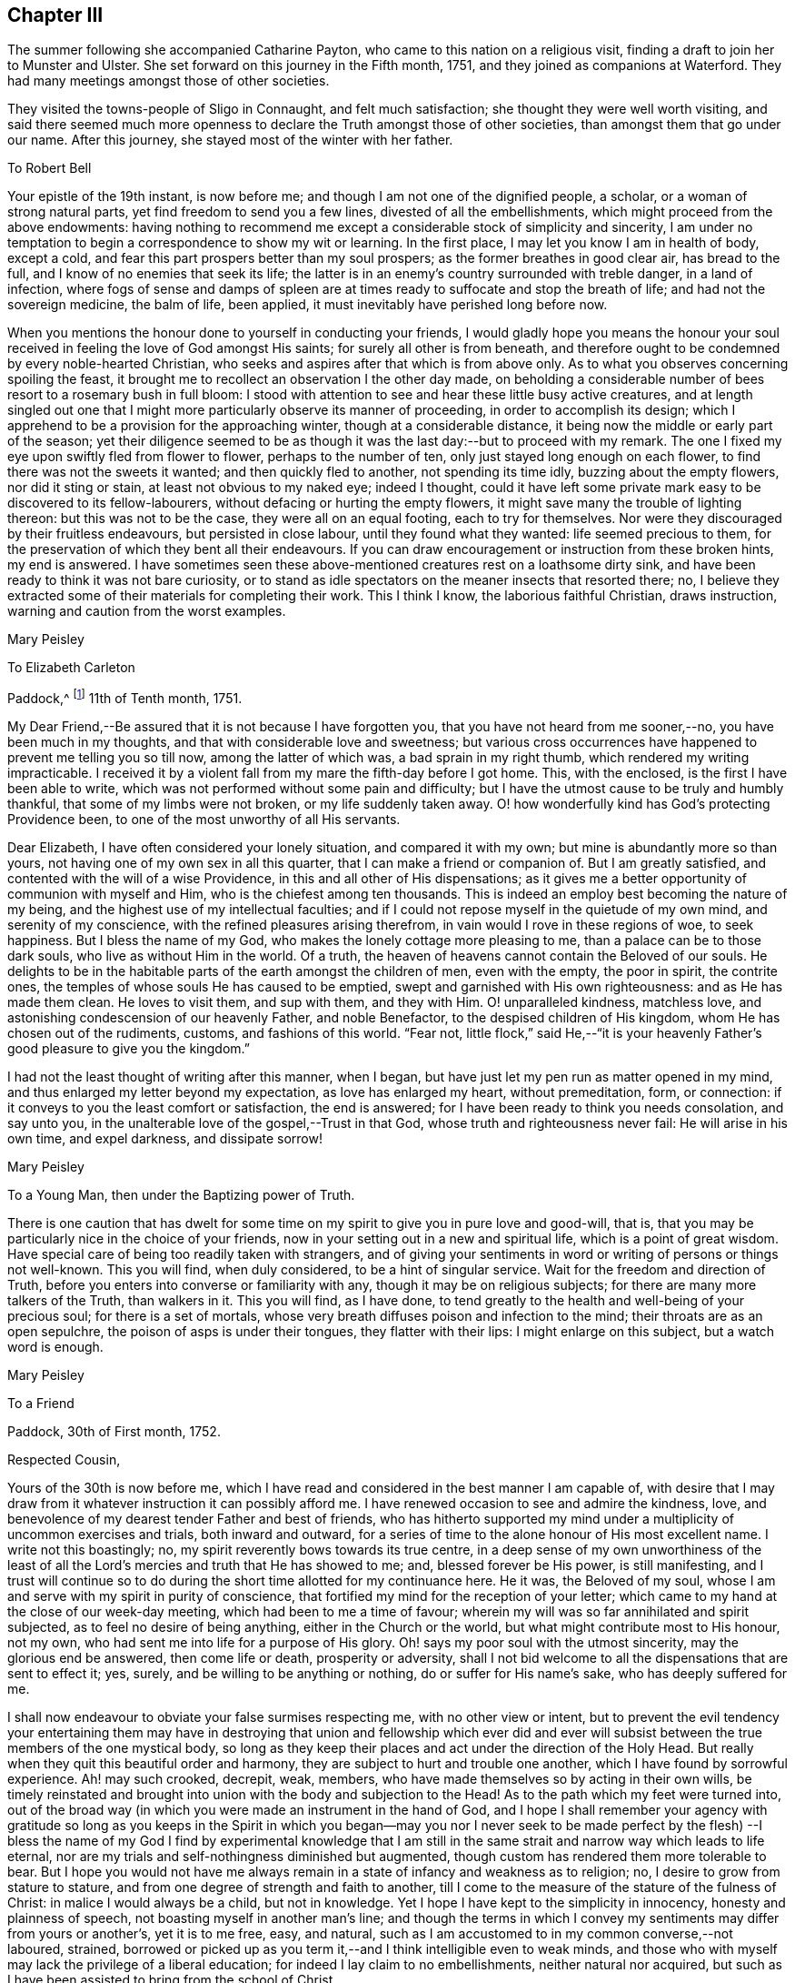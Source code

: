 == Chapter III

The summer following she accompanied Catharine Payton,
who came to this nation on a religious visit,
finding a draft to join her to Munster and Ulster.
She set forward on this journey in the Fifth month, 1751,
and they joined as companions at Waterford.
They had many meetings amongst those of other societies.

They visited the towns-people of Sligo in Connaught, and felt much satisfaction;
she thought they were well worth visiting,
and said there seemed much more openness to declare the
Truth amongst those of other societies,
than amongst them that go under our name.
After this journey, she stayed most of the winter with her father.

[.embedded-content-document.letter]
--

[.letter-heading]
To Robert Bell

Your epistle of the 19th instant, is now before me;
and though I am not one of the dignified people, a scholar,
or a woman of strong natural parts, yet find freedom to send you a few lines,
divested of all the embellishments, which might proceed from the above endowments:
having nothing to recommend me except a considerable stock of simplicity and sincerity,
I am under no temptation to begin a correspondence to show my wit or learning.
In the first place, I may let you know I am in health of body, except a cold,
and fear this part prospers better than my soul prospers;
as the former breathes in good clear air, has bread to the full,
and I know of no enemies that seek its life;
the latter is in an enemy`'s country surrounded with treble danger,
in a land of infection,
where fogs of sense and damps of spleen are at times
ready to suffocate and stop the breath of life;
and had not the sovereign medicine, the balm of life, been applied,
it must inevitably have perished long before now.

When you mentions the honour done to yourself in conducting your friends,
I would gladly hope you means the honour your soul
received in feeling the love of God amongst His saints;
for surely all other is from beneath,
and therefore ought to be condemned by every noble-hearted Christian,
who seeks and aspires after that which is from above only.
As to what you observes concerning spoiling the feast,
it brought me to recollect an observation I the other day made,
on beholding a considerable number of bees resort to a rosemary bush in full bloom:
I stood with attention to see and hear these little busy active creatures,
and at length singled out one that I might more
particularly observe its manner of proceeding,
in order to accomplish its design;
which I apprehend to be a provision for the approaching winter,
though at a considerable distance, it being now the middle or early part of the season;
yet their diligence seemed to be as though it
was the last day:--but to proceed with my remark.
The one I fixed my eye upon swiftly fled from flower to flower,
perhaps to the number of ten, only just stayed long enough on each flower,
to find there was not the sweets it wanted; and then quickly fled to another,
not spending its time idly, buzzing about the empty flowers, nor did it sting or stain,
at least not obvious to my naked eye; indeed I thought,
could it have left some private mark easy to be discovered to its fellow-labourers,
without defacing or hurting the empty flowers,
it might save many the trouble of lighting thereon: but this was not to be the case,
they were all on an equal footing, each to try for themselves.
Nor were they discouraged by their fruitless endeavours, but persisted in close labour,
until they found what they wanted: life seemed precious to them,
for the preservation of which they bent all their endeavours.
If you can draw encouragement or instruction from these broken hints, my end is answered.
I have sometimes seen these above-mentioned creatures rest on a loathsome dirty sink,
and have been ready to think it was not bare curiosity,
or to stand as idle spectators on the meaner insects that resorted there; no,
I believe they extracted some of their materials for completing their work.
This I think I know, the laborious faithful Christian, draws instruction,
warning and caution from the worst examples.

[.signed-section-signature]
Mary Peisley

--

[.embedded-content-document.letter]
--

[.letter-heading]
To Elizabeth Carleton

[.signed-section-context-open]
Paddock,^
footnote:[Paddock was a farm in the occupation of Mary Peisley`'s father;
it was situated near Mountrath.]
11th of Tenth month, 1751.

My Dear Friend,--Be assured that it is not because I have forgotten you,
that you have not heard from me sooner,--no, you have been much in my thoughts,
and that with considerable love and sweetness;
but various cross occurrences have happened to prevent me telling you so till now,
among the latter of which was, a bad sprain in my right thumb,
which rendered my writing impracticable.
I received it by a violent fall from my mare the fifth-day before I got home.
This, with the enclosed, is the first I have been able to write,
which was not performed without some pain and difficulty;
but I have the utmost cause to be truly and humbly thankful,
that some of my limbs were not broken, or my life suddenly taken away.
O! how wonderfully kind has God`'s protecting Providence been,
to one of the most unworthy of all His servants.

Dear Elizabeth, I have often considered your lonely situation,
and compared it with my own; but mine is abundantly more so than yours,
not having one of my own sex in all this quarter,
that I can make a friend or companion of.
But I am greatly satisfied, and contented with the will of a wise Providence,
in this and all other of His dispensations;
as it gives me a better opportunity of communion with myself and Him,
who is the chiefest among ten thousands.
This is indeed an employ best becoming the nature of my being,
and the highest use of my intellectual faculties;
and if I could not repose myself in the quietude of my own mind,
and serenity of my conscience, with the refined pleasures arising therefrom,
in vain would I rove in these regions of woe, to seek happiness.
But I bless the name of my God, who makes the lonely cottage more pleasing to me,
than a palace can be to those dark souls, who live as without Him in the world.
Of a truth, the heaven of heavens cannot contain the Beloved of our souls.
He delights to be in the habitable parts of the earth amongst the children of men,
even with the empty, the poor in spirit, the contrite ones,
the temples of whose souls He has caused to be emptied,
swept and garnished with His own righteousness: and as He has made them clean.
He loves to visit them, and sup with them, and they with Him.
O! unparalleled kindness, matchless love,
and astonishing condescension of our heavenly Father, and noble Benefactor,
to the despised children of His kingdom, whom He has chosen out of the rudiments,
customs, and fashions of this world.
"`Fear not,
little flock,`" said He,--"`it is your heavenly
Father`'s good pleasure to give you the kingdom.`"

I had not the least thought of writing after this manner, when I began,
but have just let my pen run as matter opened in my mind,
and thus enlarged my letter beyond my expectation, as love has enlarged my heart,
without premeditation, form, or connection:
if it conveys to you the least comfort or satisfaction, the end is answered;
for I have been ready to think you needs consolation, and say unto you,
in the unalterable love of the gospel,--Trust in that God,
whose truth and righteousness never fail: He will arise in his own time,
and expel darkness, and dissipate sorrow!

[.signed-section-signature]
Mary Peisley

--

[.embedded-content-document.letter]
--

[.letter-heading]
To a Young Man, then under the Baptizing power of Truth.

There is one caution that has dwelt for some time on my
spirit to give you in pure love and good-will,
that is, that you may be particularly nice in the choice of your friends,
now in your setting out in a new and spiritual life, which is a point of great wisdom.
Have special care of being too readily taken with strangers,
and of giving your sentiments in word or writing of persons or things not well-known.
This you will find, when duly considered, to be a hint of singular service.
Wait for the freedom and direction of Truth,
before you enters into converse or familiarity with any,
though it may be on religious subjects; for there are many more talkers of the Truth,
than walkers in it.
This you will find, as I have done,
to tend greatly to the health and well-being of your precious soul;
for there is a set of mortals,
whose very breath diffuses poison and infection to the mind;
their throats are as an open sepulchre, the poison of asps is under their tongues,
they flatter with their lips: I might enlarge on this subject,
but a watch word is enough.

[.signed-section-signature]
Mary Peisley

--

[.embedded-content-document.letter]
--

[.letter-heading]
To a Friend

[.signed-section-context-open]
Paddock, 30th of First month, 1752.

[.salutation]
Respected Cousin,

Yours of the 30th is now before me,
which I have read and considered in the best manner I am capable of,
with desire that I may draw from it whatever instruction it can possibly afford me.
I have renewed occasion to see and admire the kindness, love,
and benevolence of my dearest tender Father and best of friends,
who has hitherto supported my mind under a multiplicity of uncommon exercises and trials,
both inward and outward,
for a series of time to the alone honour of His most excellent name.
I write not this boastingly; no, my spirit reverently bows towards its true centre,
in a deep sense of my own unworthiness of the least of all the
Lord`'s mercies and truth that He has showed to me;
and, blessed forever be His power, is still manifesting,
and I trust will continue so to do during the
short time allotted for my continuance here.
He it was, the Beloved of my soul,
whose I am and serve with my spirit in purity of conscience,
that fortified my mind for the reception of your letter;
which came to my hand at the close of our week-day meeting,
which had been to me a time of favour;
wherein my will was so far annihilated and spirit subjected,
as to feel no desire of being anything, either in the Church or the world,
but what might contribute most to His honour, not my own,
who had sent me into life for a purpose of His glory.
Oh! says my poor soul with the utmost sincerity, may the glorious end be answered,
then come life or death, prosperity or adversity,
shall I not bid welcome to all the dispensations that are sent to effect it; yes, surely,
and be willing to be anything or nothing, do or suffer for His name`'s sake,
who has deeply suffered for me.

I shall now endeavour to obviate your false surmises respecting me,
with no other view or intent,
but to prevent the evil tendency your entertaining them may have in
destroying that union and fellowship which ever did and ever will
subsist between the true members of the one mystical body,
so long as they keep their places and act under the direction of the Holy Head.
But really when they quit this beautiful order and harmony,
they are subject to hurt and trouble one another,
which I have found by sorrowful experience.
Ah! may such crooked, decrepit, weak, members,
who have made themselves so by acting in their own wills,
be timely reinstated and brought into union with the body and subjection to the Head!
As to the path which my feet were turned into,
out of the broad way (in which you were made an instrument in the hand of God,
and I hope I shall remember your agency with gratitude so long as you keeps in the
Spirit in which you began--may you nor I never seek to be made perfect by the flesh)
--I bless the name of my God I find by experimental knowledge that I am still in
the same strait and narrow way which leads to life eternal,
nor are my trials and self-nothingness diminished but augmented,
though custom has rendered them more tolerable to bear.
But I hope you would not have me always remain in a
state of infancy and weakness as to religion;
no, I desire to grow from stature to stature,
and from one degree of strength and faith to another,
till I come to the measure of the stature of the fulness of Christ:
in malice I would always be a child, but not in knowledge.
Yet I hope I have kept to the simplicity in innocency, honesty and plainness of speech,
not boasting myself in another man`'s line;
and though the terms in which I convey my sentiments may differ from yours or another`'s,
yet it is to me free, easy, and natural,
such as I am accustomed to in my common converse,--not laboured, strained,
borrowed or picked up as you term it,--and I think intelligible even to weak minds,
and those who with myself may lack the privilege of a liberal education;
for indeed I lay claim to no embellishments, neither natural nor acquired,
but such as I have been assisted to bring from the school of Christ.

True it is I have been careful in the discharge of my ministerial function,
to convey the Word as much as possible free from the workings of my own spirit,
or mixture of the creature,
seeing clearly that in these things Satan would
transform himself as into an angel of light:
setting sound for substance, and passion for power.
And as I dare not add to the Word of prophesy,
neither do I think it right to diminish anything from the
beauty of the gift I have received by disagreeable tones,
unbecoming gestures, unprofitable tautology or vain repetitions;
yet have fervent charity for them who through unwatchfulness fall into these errors,
well knowing how hard it is to steer clear of them;
and in beholding the weight and the importance of the work (in
the light of Truth) and the many mistakes we are subject to,
have oft cried out in the secret of my soul, O Lord! who is sufficient for these things;
surely only such as you makes so by your own Divine wisdom!
But I bless the name of my God,
who has condescended to rectify my spiritual senses in such a manner as to
fit me to relish the true spring of ministry through his meanest instruments,
with all the tinctures it may carry with it of
the pipe or casket through which it is conveyed.
The patriarchs and prophets all spoke with profound judgment, sense and connection,
and several of them were noted for their elegancy of speech,
as were many of our worthy ancestors,
insomuch that they came under the censure of being Jesuits,
men noted for their subtlety and learning; and.
Christ our Lord, chief Speaker in his Church, and holy pattern to his people,
was observable for his wisdom and excellency of speech,
so that it might well be said of him,
sure "`never man spoke like him`" (of Divine and heavenly truths),
insomuch that it drew this remark from the unbelievers,
"`from where has this man this wisdom and learning?`"
They were such as were strangers to that Source from which he derived his wisdom,
that thus presumptuously questioned the eternal Son of God!
And shall any now in like manner dispute the unsearchable wisdom of
God in the distribution of his own gifts for the edifying and
building up of his Church! who gives to one the word of wisdom,
to another the word of knowledge, by the same Spirit, to a third faith, and so on,
as the learned apostle has elegantly described.

But said he, "`I show unto you a more excellent way,`" that is charity,
without which he beheld himself, though endowed with all other gifts,
but "`as sounding brass and a tinkling cymbal,`"--and
indeed he gives a beautiful description of it,
well worthy the observation of you and me: "`it thinks no evil,`" said he,
and I believe it is because it would do none.
I could write more on this subject, which for brevity sake I omit.
I know not that I have given any just cause of offence to Jew or Gentile,
nor to the Church of Christ, and I thank Him who helps his children,
I can and do forgive injuries; I am not for war,
except against the three common enemies of our happiness.
Your manner of writing would have given me much trouble,
had I not seen your willingness to judge me before you
had entered into the merits of the case,
which is the most favourable construction that I can put on your hints.
For such has been my unwillingness to contend,
that I have repeatedly received the most false accusations and
bitter reflections without any answer or reply,
when I might have justified myself.

[.signed-section-signature]
Mary Peisley.

--

[.embedded-content-document.letter]
--

[.letter-heading]
To Thomas Greer.

[.signed-section-context-open]
Paddock, 28th of Second month, 1752.

[.salutation]
My Dear Friend,

As you are often the subject of my thoughts,
I make you so now of my pen,
and inform you that I read your favour of 5th of eleventh month,
which was satisfactory to me, as it always is to hear from my friends.
I observe your cordial advice, respecting which I take kindly,
and have strictly adhered to it; let them be doing,
it seems my place at present to rest still and quiet,
having committed my innocent cause to the Author of my being,
with sincere desires that He may work as will contribute most to his glory,
and the good and preservation of his heritage, let me suffer what I may.
I confess they have touched me in a tender part,
by endeavouring to asperse my character but it is not my life,
which is hid with Christ in God;
had that been in the applause of men it would now be in danger, if not lost.
But oh! how inestimable a blessing it is to have a treasure laid up in heaven,
where neither moth nor rust can corrupt nor thieves break through to steal!
May you and I labour for it with all the powers of our souls;
for I am sure we have seen it in the glorious light of Truth,
to be a pearl Worth selling all for;
and in that light and sight have we clearly discovered the emptiness,
nothingness and insufficiency of all sublunary enjoyments, to make us truly happy here,
or contribute to our well-being, hereafter,
but as they were sanctified to us and consecrated to His service that gave them.
Yes, have we not begged and requested that He would not give them, except on these terms,
seeing clearly there was a curse in these very blessings,
except his blessing fetched it out.
Well, my dear friend,
do we still retain that rectified sense of things which Truth has given us,
or is not the god of this world endeavouring to blind the eye of our minds,
so that we cannot make a right estimate of things celestial or terrestrial?
for as the one heightens in our view or opinion,
the other consequently lessens and seems of but small value,
which verifies the truth of that memorable saying,
"`you cannot serve two masters,`" and that of John, "`if any man love the world,
or the things that are in the world, the love of the Father is not in him,`" that is,
it is not prevalent in his soul, for when it is, as I before wrote,
all things else are of little value in comparison of it.
But why write I thus to one who knows all these things as well as I do?
I think it is not merely the result of my imagination,
for I am oft so shut up that I can neither speak nor write of religious matters;
and not only so,
but I have felt my mind clothed with a little pain and
concern for your welfare and preservation,
as for my own,
and cries have been raised in my soul to the God of my life on your behalf,
that He might condescend safely to pilot you from that
dangerous rock whereon so many well-fitted vessels have split,
namely,
the inordinate pursuit of the worlds You know right well the havoc
this gilded bait has made amongst the lambs and sheep of Christ;
therefore let me entreat you as a sister, in love,
that you wait daily for that Power which alone can bring to silence all flesh,
and capacitate you to hear the voice of the true
Shepherd distinct from every other sound,
and if you follow it,
it will lead you out of the reach of the paw of the lion and the bear,
and deliver you from that uncircumcised philistine spirit,
which bears rule in the hearts of the children of disobedience.
It is by hearing and obeying, our souls must live to God.
I would not multiply lines on this subject, a word is enough for the wise.

May God Almighty keep you in the unity of His spirit and fellowship of the saints,
and build you up in the most holy faith.
I have some thoughts of sending this by my highly
esteemed and much beloved friend William Brown,
or his companion Samuel Neale, if they go your way soon.
I am persuaded if you retains your spiritual senses in their proper rectitude,
you will prize the company of the former, as a father in Israel,
if it be proper to give any man on earth that appellation.
May his labours of love be blessed amongst you.
I must conclude being in haste, your real affectionate friend,

[.signed-section-signature]
Mary Peisley.

--

She wrote to another of her friends, thus:

[.embedded-content-document.letter]
--

[.letter-heading]
To+++_______+++

It is not forgetfulness of my near and dear friends,
that makes me slow in my answers to them,
nor yet because I have not a singular pleasure in hearing from them;
their converse by letters or otherwise, is, next to the Divine good in myself,
the greatest satisfaction in this life; but you know, that even all of this kind,
must be through Him, who is the Source of all good, and can command the clouds,
that they shall or shall not rain.
He can stop both the upper and the nether springs, and cause a famine in the land,
and who shall say, what do you?
It is the Lord that works in and for His people,
and who shall let or hinder him from doing it His own way,
and after the manner that He sees best?
He is about to try His people every way, even as He did Israel of old, by famine,
captivity, and sore distresses, because of the hardness of their hearts,
and stiffness of their necks, in refusing to return to Him,
who had done such great things for them and their fathers.
This is the case, my friend, of people in this day, who are gone into captivity,
and refuse to return at the command of the Lord; who has long waited, and loudly called,
immediately and instrumentally, to them to return.
And for this reason, a little remnant, who like David,
prefer Jerusalem above the chiefest joy, have hung their harps as upon the willows,
and dare not sing the songs of Zion, neither can they in a strange land,
for such as desire it from them, who are of the number of those that spoil them,
and yet require of them a song, or mirth.
May all do as Daniel did, in their private chambers, set their faces towards Jerusalem,
oftener than the morning; and not be afraid to suffer for the law of their God.

It has been my lot, since my return from England,
to be much shut up as to word and doctrine,
and to sit in great emptiness and poverty of spirit,
amongst a people big with expectation of words,
and who have too much departed from the light and life of the pure Word in themselves.
And of late, since this expectation has been disappointed, and their hopes frustrated,
the Lord has often made use of me in his hand, as a sharp threshing instrument,
and put such words in my mouth for them, as they could hardly bear;
so that on all sides, the poor creature is greatly despised and rejected,
by the high and lofty professors and pharisaical righteous,
who can speak their own words, and work their own works;
and indeed I am well content so to be, and expect no better treatment,
than our blessed Lord and his disciples have met with in all ages:
we are not greater than our Master, if they persecute him they will also persecute us.
I only wish we may be found building on the same foundation,
and then the gates of hell will not prevail against us.

[.signed-section-signature]
Mary Peisley

--

[.embedded-content-document.letter]
--

[.letter-heading]
To R. Shackleton^
footnote:[The compiler of the
[.book-title]#Memoirs and Letters of Richard and Elizabeth Shackleton#
remarks;--'`About this time a little band,
young in years, but increasing in the experience of those things which belong to peace,
became closely united.
Amongst these, Mary Peisley, Samuel Neale, Elizabeth Pike,
Richard Shackleton and his wife, and Elizabeth Carleton, often met,
and were a strength and encouragement to each other.
Their union is expressed thus, in a letter from Richard Shackleton to Samuel Neale;
My cry was today, dear friend!
For us who are young,
who are known by one another to have good desires begotten in us for the blessed cause,
that we might be preserved, and plentifully filled with Divine wisdom,
of which I saw a great necessity,--that the Lord would take us, being children,
and teach us himself; and that we might be drawn into near unity with one another.`'
'`Samuel Neale, who had been forgiven much, loved much;
and having been obedient to the heavenly vision, became a vessel of honour,
replenished with good, and pouring it forth for the refreshment of others.
He was one, who, remembering the trials which attend youth, compassionated them;
and in advanced life, his winning affability towards young persons,
his fatherly love and care, his heart and house open to receive them,
made a deep impression on their minds, from which many received lasting advantage.`']

[.signed-section-context-open]
Paddock, 28th of Eleventh month, 1752.

[.salutation]
Dear Friend,

I have often a secret pleasure in
spiritual converse with you and others of my friends,
when my hands are employed about my lawful business;
in this I believe I have the advantage of you, your occupation, though honourable,
being such as while you are engaged in it, must, I suppose,
employ your thoughts as well as hands:
may your heart often be secretly inclined to withdraw
yourself from it and all other engagements,
to seek that which will stand by us, if we make choice of it, when all things here,
as to us, will be at an end.

Though I saw you lately on a solemn, I will not say sorrowful, occasion,
because I think the nearest friends of the deceased could hardly
regret her being taken from pain and trouble to her everlasting rest,
I had no opportunity of more than just speaking to you;
yet methought you looked like a child that had lost a mother,
or a young soldier who had had his leading officer taken away,
and he left to consider how he should make the next step to preferment.
You writes of expecting to be nursed at Kilconner,
methinks it seems high time for you to be weaned,
and come up to more manly stature than that of a sucking child.
Remember, dear friend, that many of our elders are taken away,
and some others by the course of nature cannot be expected to continue with us long,
so that the affairs of the church are consequently
likely to fall into the hands of a younger generation;
the consideration of which often deeply bows my spirit in humility and fear,
and causes frequently that cry to be in my soul,
when my Master is putting me forth in his work and service,
that was uttered by the young prince Solomon,
from a sense of the weight of his calling and his incapacity to perform it without
Divine assistance--he cries out "`Lord give me wisdom,`" or to this import:
may this be the language of our spirits while of the church militant on earth.
There seems to be a renewed visitation of Divine love in this quarter,
extended even to the outcasts of Israel and dispersed of Judah;
it looks to me at times as if the Shepherd of
Israel would leave no labour of love untried,
for the bringing home of the lost sheep.
I wish it may not add to their condemnation in the great day of account,
for having slighted such unmerited favours.
I am, through the mercy of a kind Providence, much better in health,
I hope both of mind and body.
I judge of it by the symptoms I feel, namely, a keen hunger and thirst,
and when food is administered, a good relish for it;
it being received with pleasure and thankfulness lies not undigested,
but leaves an activity and willingness to labour for more,
from a sense that the manna gathered yesterday will not serve today.
Yes, I feel a willingness in my soul either to do or suffer for His great name sake,
who has both done and suffered much for me.
I write not this boastingly; no, it must forever be excluded,
with all glorying save in the cross of Christ, and in my infirmities,
which are only mine;
I write it to the praise and honour of Him who has called me from darkness to light,
and is the repairer of breaches, and the restorer of paths to dwell in.

[.signed-section-closing]
I remain your real well-wishing friend,

[.signed-section-signature]
Mary Peisley

--

[.embedded-content-document.letter]
--

[.letter-heading]
To a person under religious impressions, whom she was made instrumental to help.

Does it not behoove me to study your preservation,
as I am unavoidably led in the wisdom of truth to do?
It was for this end that I was chosen of the Lord at this time for your friend.
I see it clearly, and feel it perfectly;
you are to tread the same dangerous steps that I had to stumble over,
with this advantage, that she who has gone the road before you,
is made willing to lend you her hand,
and to point the snares and traps that lie in the way.
And now it is in my heart to give you a short account of my own experience,
in the work of religion.
When my soul was first thereby awakened to a life of righteousness,
I saw such beauty and excellency in the Truth,
that I thought no temptation would ever prevail upon me to turn aside in the
least degree from what I knew to be my duty and interest in the Truth;
and all my passions seemed so subjected and engrossed in
admiration and contemplation of the one great and good object,
and.
His wonderful works in me and the whole creation,
that I seemed to have no life in or relish for any other employ.
Nor could I hear with pleasure any converse that did
not savour more or less of the Spirit of Truth;
and even such as did, I delighted more in the feeling sense of it in my own heart,
than the hearing of it from any mortal: and to hear any speak of it,
that were not in the life and power of it,
was the greatest pain to my spirit that it could be tried with.

All the wisdom of men seemed foolishness to me without this,
and it is really so in the sight of God and all good men.
Alas! this state lasted not long, till my trials came on quickly,
and all my fortitude was proved; nor will I, nor dare I,
ascribe my preservation to my own watchfulness, stability, prudence or wisdom: no,
it must be forever attributed to the watchful eye of the Shepherd of Israel,
who sleeps not by day nor slumbers by night.
The enemy of my happiness strove to draw me from the true light,
and to set me upon acting by imitation,
rather than from the sense and judgment of the Truth in myself;
and here self began to plead, what need is there for me to be more mortified,
in this or that particular, than others of my fellow-labourers,
who are greater ministers, and have seen farther into the liberty which Truth allows of,
they being persons of far greater abilities than I,
and some other weak persons who make scruples of small matters?
and what is there in this, that or the other trifle of dress or behaviour?
Thus did the enemy work as in a mystery, to deceive my poor proud heart,
that liked well this doctrine of his, and would have reasoned the secret,
gentle dictates of Truth out of my mind;
not considering that the enemy was leading me to
imitate the weaknesses of my fellow-mortals,
and to overlook their virtues.

Thus did he strive in another shape and form to open that eye in me,
which had been shut to all the glory of the world, in every kind and degree of it.
All this,
and much more did the implacable enemy of my peace whisper in the ear of my soul,
and caused his agents to speak to my outward ear; yes, even some of the Lord`'s servants,
who were taken by the affectionate part, would have persuaded me from the cross,
as Peter would have done his Lord, when he said,
"`far be those things from you;`" but what was His reply,--"`Get you behind me, Satan,
you savour not the things that be of God, but those that be of men.`"
Nor is there any mortal,
that rightly and truly savours the things of God any longer than they
are under the immediate influence of His own Divine grace,
and that in a greater or smaller degree as they partake of it;
let us therefore cast this part in all the disciples behind our backs,
and look to Him with a single eye, who was never overcome in battle.
He it was, who let me see that no mortal could be a perfect pattern to me, in all things;
and that He would lead me in a manner different from most others,
both as to my gift and conduct.
And though the manner in which Truth led me was often misconstrued,
and wrongfully censured, as the object of pride, singularity, temper, etc.,
my God knew it was in obedience to Him,
and in refined love and charity to my fellow-mortals, which would not nor dare not,
draw the hearts of the people from their true King, as Absalom did,
who perished for the same.
And those innocent practices in converse and behaviour,
which I saw used by others of my sex and condition, whom I preferred before myself,
were to me forbidden, though they might be to them lawful, and for what I know allowable:
especially towards the other sex, I found it my duty to act with the utmost caution;
if I found no danger on my side,
yet I saw it needful to consult the good of those with whom I conversed.

And had I not been obedient in this particular,
I am sure I should not have been preserved till this time,
to have been your friend in the Truth, as I am this day;
my own affections and the affections of others,
would long since have stolen me out of his hands,
who has an absolute right to dispose of my body and spirit, "`which are His.`"
Such was the prevalence of the general love and esteem, that I met with for a time,
which naturally drew my mind, and the prevalence of the love of God,
which powerfully attracted my soul towards Himself from all fading objects,
that between these two powers, my mind was, at times,
in that position that Absalom`'s body was,
when he hung in a dying condition in the boughs of a tree, as between heaven and earth,
scarcely knowing which power would have me:
but as there was a faithful obedience to the voice of the true Shepherd,
I found the power of Saul grow weaker, and that of David stronger.

[.signed-section-signature]
Mary Peisley

--

[.embedded-content-document.letter]
--

[.letter-heading]
To Richard Shackleton

[.signed-section-context-open]
Borris, 13th of Third month, 1753.

Though I am poor, low, distressed and afflicted,
having more need to be ministered unto than to minister to any,
yet as you have repeatedly desired to hear from me by word or writing,
I now feel a secret draught to let you know a little how it fares with me;
though the source or cause of my sorrow must forever be concealed from all mortals,
and pent within the narrow confines of this troubled breast:
save when admitted to pour out its complaints in the
bosom of my never-failing Friend and blessed Redeemer,
all other counsellors are denied me,--may He
condescend to direct my steps in righteousness,
and then all will be well.
Let it suffice to say, that I have just been in silent and solid retirement,
considering my awful calling,
and comparing my life to that of the Captain of my salvation,
who was made perfect through suffering;
and shall I dare to say my life bears some faint resemblance to His?
yes, surely, as well indeed it may, who am called to be his minister.
He was a man of sorrows and acquainted with grief: so am I,
a woman of a sorrowful spirit, that have moved my lips in prayer,
when my tongue could not set forth the anguish of my soul,
pouring it forth in broken accents, sighs and groans,--not for riches, honour,
name or fame, nor yet a mortal earthly love, or for a first-born son after the flesh;
but for divine wisdom, heavenly instruction,
and ability to bring forth fruits of righteousness to the
praise and honour of Him who has called me to glory and virtue.
Was my Lord despised and rejected of men?
So am I;--Hannah like, I have been misunderstood, even by the high priest;
but not by the great One of our profession, who knows and regards His own,
gently whispering in the ear of their souls, "`Fear not worm Jacob, I am with you,`" etc.
My Lord was betrayed: so have I been by a professed disciple.
He was left alone in extreme agonies,--none to aid Him,
or to make his complaint to, but the Father alone.
So have I.
Let me not longer dwell on this copious subject,
than I find the strength of His love to comfort my mind,
and then I might forever dwell on it, and find new wonders in it.
O! the length, the breadth and the unfathomable depth of it!

I observe your complaint of poverty, which was no incitement in me to do the same,
had it not been my state, and I thought it might not be discouraging to you,
to know that you shares the same lot with your brethren and sisters.
Do you seek great things for yourself?
seek them not; for the Lord has said, that He would bring evil upon all flesh;
but if we have that promise which was given to Baruch,
"`your life shall be given you for a prey wheresoever you go,`"
may this be our happy experience to save our spiritual lives;
this seems to be the ultimate of my wish, expectation or desire,
in this calamitous day and time we live in as to religion.
The priests, the Lord`'s ministers mourn, the virgin daughters of Zion are in bitterness,
saying with Baruch, "`the Lord has added grief to my sorrow.`"
Well, let me not dwell longer on this theme, but hope for beauty for ashes,
the oil of joy for mourning, and the garments of praise for the spirit of heaviness;
how does this holy anchor keep my troubled soul
from foundering on the quicksands of despair.

Tomorrow, if Providence permit, I am to go to Mountmellick,
where I believe my concern for America will be made public.
Oh! how complicated are my exercises;--but do not think from
what I write that I go murmuring and whining after my Captain.
Oh! says my soul, may I always count it an honour to be found worthy of His commissions;
yet, Oh! this self does not like the repeated strokes of the hammer,
which the vessels of beaten gold in the Lord`'s house must undergo!
Where will my pen carry me?
shall I a worm presume to think myself one of these?
yes, surely, I have passed seven times through the furnace of affliction.
I wish there may at last anything remain that is of the pure solid weighty gold!
But let me say before I conclude, that there is a secret faith lies hidden in my heart,
that when this bloody baptism is over, my God will cause me to go on my way rejoicing,
I know I must, as my Master did, descend before I ascend.
Do not forget me when you are in your best clothing;--my dear love is to yourself,
wife and mother; in which I remain your assured friend,

[.signed-section-signature]
Mary Peisley

--

The religious concern just mentioned, which had at times, for years rested on her mind,
to pay a religious visit to the churches in America,
continued to impress her with additional weight; the baptisms she passed through,
to fit her for this work, she thus further describes:--

[.embedded-content-document.letter]
--

"`The Lord was pleased to bring me exceedingly low, both in mind and body,
the latter so much so, that my life was despaired of by myself and others;
and such was my exercise of mind and pain of body, that life seemed a burden, yes,
I was ready often to wish my body dissolved, that I might be with Christ.
Yet when death looked me in the face,
unaccompanied by that which alone can render it supportable to human nature, namely,
an incontestable evidence of eternal rest to my immortal spirit,
it appeared to me a gloomy prospect, and the cause of its being so I believe was,
that my time was not yet come.
For I knew not that I had willfully offended the Divine Being,
that should cause him to withdraw His life-giving presence,
and allow my mind to be clothed with a thick cloud of darkness.
During this time of trial and deep exercise of body and mind,
the Lord my God was pleased to extend His mighty Arm of power,
and reduce my spirit to a calm,
so as to make His holy voice intelligible to my weary distressed soul,
and to inform me that He would raise me from that low and dark state, and cause me,
in his love, to visit the churches in America the next year.
And although this seemed to clash with my temporal interest,
as well as natural inclination, there was at the same time when I heard the call,
an entire resignation wrought in my mind, so that I could say indeed and in truth,
"`Your will be done in all things,`" which was to me a
confirmation that the thing was of the Lord,
verifying that saying of David, when addressing the Almighty, "`In the day of your power,
your people shall be willing;`" and such was the prevalence of it,
that it removed those things which had been like mountains in my way,
and caused them to be cast into the sea of annihilation.
This journey had been before me, by distant views,
from a short time after my receiving a gift in the ministry.
There were many difficulties seemingly insurmountable in my way,
which the Lord in his own time was pleased to remove; so that I may say of a truth,
I was brought through the furnace of affliction to perform this journey.`"

--

She corresponded with her friend Catharine Payton,
who felt a like concern to visit the churches in America,
and great was the sympathy they had with each other.
Mary Peisley left home the 22nd of the third month, 1753,
attended the quarterly meeting at Edenderry, and went from there to Dublin,
where she met with considerable trials by opposing spirits,
of which she says she had a previous sight, and thus writes:

[.embedded-content-document.letter]
--

"`I felt the power of darkness at work, so as grievously to oppress my spirit;
but by degrees it was cast down, and the pure light prevailed.
The design of the enemy was, to prevent my intended journey by raising contention; which,
blessed be the name of God, he was not able to do.
I left Dublin in the fifth month, in love and unity with my friends,
and good desires for my enemies, if any such I had; and landing at Liverpool,
got safe to London.
After attending the yearly meeting at London,
I went to the yearly meetings of Colchester, Bury, Woodbridge and Norwich;
all which were attended with a good degree of the life and power of Truth,
and an honest labour for the good of the people.`"

--

[.embedded-content-document.letter]
--

[.letter-heading]
To James Pim

[.signed-section-context-open]
London, 24th of Seventh month, 1753.

[.salutation]
Dear Cousin,

Yours of the 22nd ult., I received at Norwich,
which was satisfactory to me, and the contents observed;
being what is necessary for me and all that would be
Christians in reality to be found in the observance of;
and especially in these perilous days, wherein so many bad examples abound,
and many strange voices are to be heard to allure from the voice of the true Shepherd;
who says in the secret of the soul,--"`This is the way
walk in it;`"--a way of mortification and self-denial,
a way to which corrupt nature is above all others most averse, and seeks to shun.
I need not dwell on this subject, you know it better than I can inform you,
I shall therefore proceed to give you some little account of how it fares with me.
As to my health I am through Divine favour much better than heretofore,
and as to my mind I do not remember ever being more empty,
stripped and destitute than of late;
yet at times witness a little strength to perform the
duties which I believe are required of me,
and am forced to walk by faith more than by sight,
having at times scarcely light enough to see
where to set a foot in the spiritual journey,
and then if faith fails, I am obliged to stand still.
Yet in all these low times and trying seasons,
I have not hitherto been permitted once to doubt of my being in my place in coming here,
or in the little turn I have taken in this nation;
though it did not appear to me till a short time before I went,
and the impulse for it very gentle.

I found it difficult to get clear of that great city, Norwich,
or rather the inhabitants of it, both Friends and others.
I was obliged to make a visit to a large congregation of the
people called Methodists at their place of worship,
who behaved with great moderation,
and some of them discovered a Christian love and tenderness;
their speaker left the assembly to us, sat quietly by us all the time,
and bid us act according to our freedom, which led us to silence for near an hour,
a thing I believe very uncommon to them,
and indeed it was remarkable the stillness which they were brought to,
more so than many meetings of Friends that I have been in:
and in some conversation with their preacher, so called,
he assented to the truth of the necessity of silence in their places of worship.

Eighth month 2nd.--Here I dropped my pen,
in order as I thought to give you some account of our embarkation,
but am still at a loss about it;
my companion has been very poorly in health most part of the time since I left her,
and is in no way fit to go to sea, being very weak.
And was not this the case, I cannot find my spirit clear of the inhabitants of this city,
nor my way open to leave it.
I have been a good deal tossed about my stay,
considering the season of the year is passing over;
but I am now through Divine favour resigned to stay the Lord`'s time,
which I have a secret hope he will show us.
I had for a time lost sight of Charleston, but I think I have again had a review of it,
to which port there is likely to be a passage at any season of the year.
Dear cousin, I wish I may be found worthy a place in your remembrance,
when admitted to intercede for yourself and the flock and family of our God.
I am sure you are often near to my mind in the uniting love of our heavenly Father,
in which I conclude your affectionate cousin,

[.signed-section-signature]
Mary Peisley.

--

[.embedded-content-document.letter]
--

[.letter-heading]
To Elizabeth Carleton, Dublin.

[.signed-section-context-open]
London, 28th of Seventh month, 1753.

[.salutation]
Dear Betty,

Having this morning a little
leisure from the necessary cares for my journey,
retired alone to meet the beloved of my soul and to converse with Him,
in whom my spirit delights; who was pleased to appear in his ancient goodness,
as a morning without clouds with a fresh shower of celestial rain to my thirsty soul.
At this season you and many more of my near and dear friends
in my native land were sweetly brought to my remembrance,
in the soft sympathy and union of spirit,
which neither length of time nor distance of place can wear out, nor any evil power,
men or devils dissolve, as there is a keeping to Him who is the Author of it;
though there may be for a time an interruption,
which is indeed painful to the right-minded, and rejoicing to our enemy,
who seeks daily to effect this work, because he knows our strength lies in unity.
I have no answer to my last, save what I saw in a letter to my companion,
but I would not have you attempt to write to me, or any other,
without a proper opening so to do, I mean on religious subjects;
for I think I have seen more clearly of late than ever, the danger and hurt of it,
and have been made to look upon the practice as next a-kin to a false ministry,
if not worse; because it remains for review,
and may with the better connection be packed together as to form of sound words,
yet without sense or feeling of what we write,
and therefore can convey none to those who read it:
though it may sound and tinkle to the outward ear,
it is a waster of strength and a diminisher of life;
one of the ways of stealing the word, which the Lord our God is against,
and will plead with His people for.
This my dear friend has made me keep silence to those who are near and dear to my life,
and with whom I truly sympathize in the fellowship of the gospel,
and travail as in birth, with pangs of spirit unutterable,
that Christ may be perfectly formed in them, and they found complete in Him,
lacking nothing of what he would have them to be;
which experience I have found it hard to attain to, yet think I may say with David,
in reverence of spirit before Him, who works all my works in me and for me,
and who shall forever have the praise,--"`my heart is not haughty nor my eyes lofty;
I have not exercised myself in things too high for me; I am as a weaned child.`"
Weaned indeed I am, and strive to be,
from all that is near to my nature or desirable to the creaturely part,
shutting out of my thoughts those that are most pleasing to them,
save when I can remember them for good, that is,
when they are brought to my remembrance by the pure
Spirit which is without mixture and thinks no evil.
And as to the use of my natural faculties,
I think I never knew them in greater subjection than at this season;
it seems as though I was not to have the use of them, even in civil affairs,
but by Divine permission, and in such a degree as He pleases who gave them.

And as to my public appearance,
I never knew it to be in so simple a manner in my own view,
finding it my duty at times to rise and speak without a
word in my mouth but as it is immediately given;
so that there is no room for me to be exalted with gifts, nor do I desire it,
if so be I can but witness a degree of the power which first put me forth,
and caused me to stand trembling before the people; which,
blessed be the name of my God I am at times a witness of,
though in this appearance can only be acceptable to them who abide in the same:
to the worldly wise I am but a fool and my preaching foolishness,
with which I am content, and only wish to be enabled to bear the cross,
it being the way to the crown.
If you have freedom shall be glad to hear from you before we leave England,
with as full an account of Friends and affairs of Truth as time and ability will permit.

[.signed-section-closing]
Yours as usual,

[.signed-section-signature]
Mary Peisley.

--

